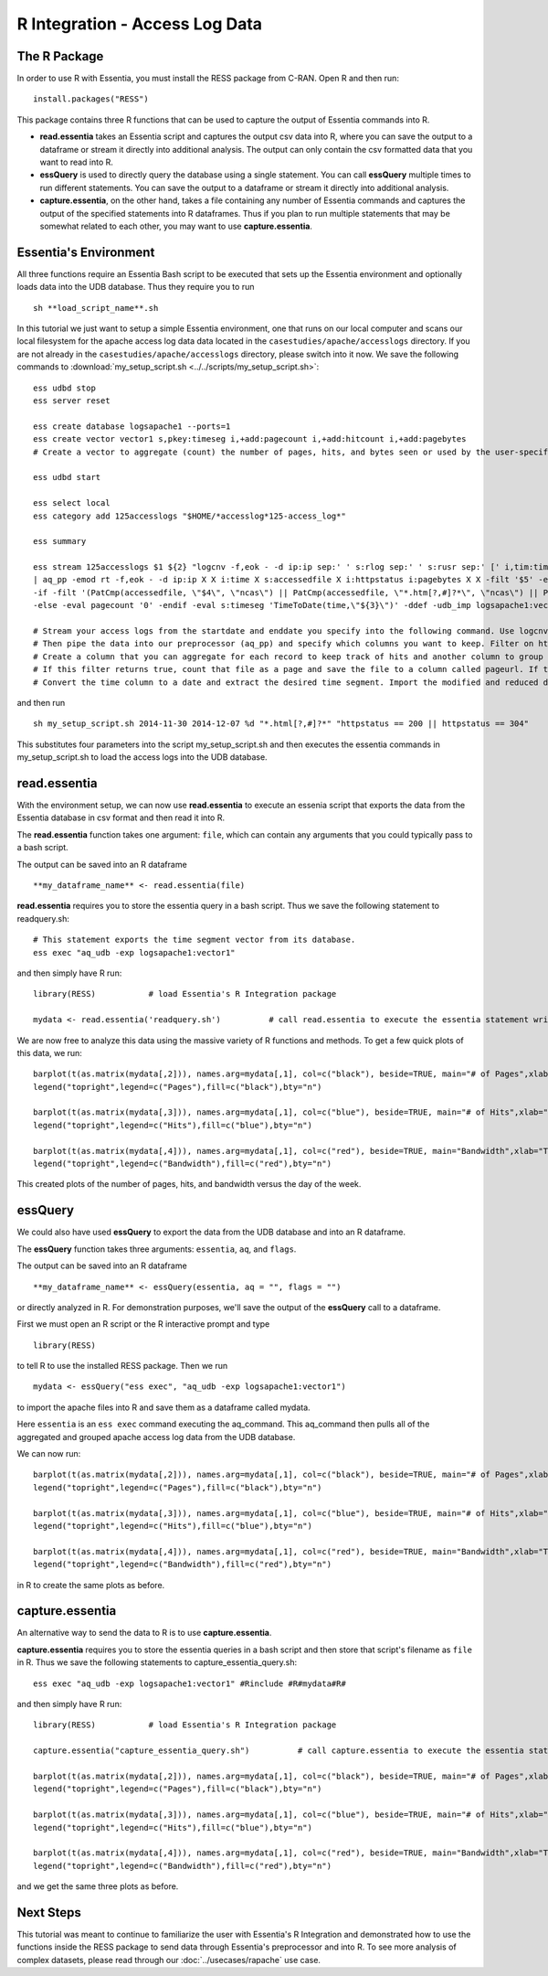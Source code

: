 ****************************
R Integration - Access Log Data
****************************

The R Package
=============

In order to use R with Essentia, you must install the RESS package from C-RAN. Open R and then run::

   install.packages("RESS")


This package contains three R functions that can be used to capture the output of Essentia commands into
R.

* **read.essentia** takes an Essentia script and captures the output csv data into R, where you can save the output to a dataframe or stream it directly into additional analysis. The output can only contain the csv formatted data that you want to read into R.
* **essQuery** is used to directly query the database using a single statement. You can call **essQuery** multiple times to run different statements. You can save the output to a dataframe or stream it directly into additional analysis.
* **capture.essentia**, on the other hand, takes a file containing any number of Essentia commands and captures the output of the specified statements into R dataframes. Thus if you plan to run multiple statements that may be somewhat related to each other, you may want to use **capture.essentia**.

Essentia's Environment
======================

All three functions require an Essentia Bash script to be executed that sets up the Essentia environment and optionally loads data into the UDB database. Thus they require you to run ::

    sh **load_script_name**.sh

In this tutorial we just want to setup a simple Essentia environment, one that runs on our local computer and scans our local 
filesystem for the apache access log data data located in the ``casestudies/apache/accesslogs`` directory. 
If you are not already in the ``casestudies/apache/accesslogs`` directory, please switch into it now.
We save the following commands to :download:`my_setup_script.sh <../../scripts/my_setup_script.sh>`::

    ess udbd stop
    ess server reset
    
    ess create database logsapache1 --ports=1
    ess create vector vector1 s,pkey:timeseg i,+add:pagecount i,+add:hitcount i,+add:pagebytes
    # Create a vector to aggregate (count) the number of pages, hits, and bytes seen or used by the user-specified time segment.
    
    ess udbd start
    
    ess select local
    ess category add 125accesslogs "$HOME/*accesslog*125-access_log*"
    
    ess summary
    
    ess stream 125accesslogs $1 ${2} "logcnv -f,eok - -d ip:ip sep:' ' s:rlog sep:' ' s:rusr sep:' [' i,tim:time sep:'] \"' s,clf:req_line1 sep:' ' s,clf:req_line2 sep:' ' s,clf:req_line3 sep:'\" ' i:res_status sep:' ' i:res_size sep:' \"' s,clf:referrer sep:'\" \"' s,clf:user_agent sep:'\"' X \
    | aq_pp -emod rt -f,eok - -d ip:ip X X i:time X s:accessedfile X i:httpstatus i:pagebytes X X -filt '$5' -eval i:hitcount '1' \
    -if -filt '(PatCmp(accessedfile, \"$4\", \"ncas\") || PatCmp(accessedfile, \"*.htm[?,#]?*\", \"ncas\") || PatCmp(accessedfile, \"*.php[?,#]?*\", \"ncas\") || PatCmp(accessedfile, \"*.asp[?,#]?*\", \"ncas\") || PatCmp(accessedfile, \"*/\", \"ncas\") || PatCmp(accessedfile, \"*.php\", \"ncas\"))' -eval i:pagecount '1' -eval s:pageurl 'accessedfile' \
    -else -eval pagecount '0' -endif -eval s:timeseg 'TimeToDate(time,\"${3}\")' -ddef -udb_imp logsapache1:vector1" --debug
    
    # Stream your access logs from the startdate and enddate you specify into the following command. Use logcnv to specify the format of the records in the access log and convert them to .csv format.
    # Then pipe the data into our preprocessor (aq_pp) and specify which columns you want to keep. Filter on httpstatus so that you only include the 'good' http status codes that correspond to actual views.
    # Create a column that you can aggregate for each record to keep track of hits and another column to group the data by. Filter on accessedfile to eliminate any viewed files that dont have certain elements in their filename.
    # If this filter returns true, count that file as a page and save the file to a column called pageurl. If the filter returns false then the file is not counted as a page.
    # Convert the time column to a date and extract the desired time segment. Import the modified and reduced data into the vector in the database you defined above so that the attributes defined there can be applied.

and then run ::

    sh my_setup_script.sh 2014-11-30 2014-12-07 %d "*.html[?,#]?*" "httpstatus == 200 || httpstatus == 304"
    
This substitutes four parameters into the script my_setup_script.sh and then executes the essentia commands in my_setup_script.sh to load the access logs into the UDB database. 
    
read.essentia
=============

With the environment setup, we can now use **read.essentia** to execute an essenia script that exports the data from the Essentia database in csv format and then read it into R. 

The **read.essentia** function takes one argument: ``file``, which can contain any arguments that you could typically pass to a bash script. 

The output can be saved into an R dataframe :: 

    **my_dataframe_name** <- read.essentia(file)
    
**read.essentia** requires you to store the essentia query in a bash script. Thus we save the following statement to readquery.sh::

    # This statement exports the time segment vector from its database. 
    ess exec "aq_udb -exp logsapache1:vector1"

and then simply have R run::

    library(RESS)           # load Essentia's R Integration package
    
    mydata <- read.essentia('readquery.sh')          # call read.essentia to execute the essentia statement written in readquery.sh and save its output into R as a dataframe called mydata
    
We are now free to analyze this data using the massive variety of R functions and methods. To get a few quick plots of this data, we run::

    barplot(t(as.matrix(mydata[,2])), names.arg=mydata[,1], col=c("black"), beside=TRUE, main="# of Pages",xlab="Time",axes=TRUE,las=2,ylim=c(0,max(mydata[,2])))
    legend("topright",legend=c("Pages"),fill=c("black"),bty="n")
    
    barplot(t(as.matrix(mydata[,3])), names.arg=mydata[,1], col=c("blue"), beside=TRUE, main="# of Hits",xlab="Time",axes=TRUE,las=2,ylim=c(0,max(mydata[,3])))
    legend("topright",legend=c("Hits"),fill=c("blue"),bty="n")
    
    barplot(t(as.matrix(mydata[,4])), names.arg=mydata[,1], col=c("red"), beside=TRUE, main="Bandwidth",xlab="Time",axes=TRUE,las=2,ylim=c(0,max(mydata[,4])),cex.axis=.7,cex.names=.8)
    legend("topright",legend=c("Bandwidth"),fill=c("red"),bty="n")
    
This created plots of the number of pages, hits, and bandwidth versus the day of the week. 

essQuery
========
    
.. With the environment setup, we can now use **essQuery** to export the data from the UDB database and into an R dataframes. 
We could also have used **essQuery** to export the data from the UDB database and into an R dataframe. 

The **essQuery** function takes three arguments: ``essentia``, ``aq``, and ``flags``. 

The output can be saved into an R dataframe :: 

    **my_dataframe_name** <- essQuery(essentia, aq = "", flags = "")

or directly analyzed in R. For demonstration purposes, we'll save the output of the **essQuery** call to a dataframe.

First we must open an R script or the R interactive prompt and type ::

   library(RESS)
   
to tell R to use the installed RESS package. Then we run ::
    
   mydata <- essQuery("ess exec", "aq_udb -exp logsapache1:vector1")

to import the apache files into R and save them as a dataframe called mydata. 

Here ``essentia`` is an ``ess exec`` 
command executing the aq_command. This aq_command then pulls all of the aggregated and grouped apache access log data from the UDB database.

We can now run::

    barplot(t(as.matrix(mydata[,2])), names.arg=mydata[,1], col=c("black"), beside=TRUE, main="# of Pages",xlab="Time",axes=TRUE,las=2,ylim=c(0,max(mydata[,2])))
    legend("topright",legend=c("Pages"),fill=c("black"),bty="n")
    
    barplot(t(as.matrix(mydata[,3])), names.arg=mydata[,1], col=c("blue"), beside=TRUE, main="# of Hits",xlab="Time",axes=TRUE,las=2,ylim=c(0,max(mydata[,3])))
    legend("topright",legend=c("Hits"),fill=c("blue"),bty="n")
    
    barplot(t(as.matrix(mydata[,4])), names.arg=mydata[,1], col=c("red"), beside=TRUE, main="Bandwidth",xlab="Time",axes=TRUE,las=2,ylim=c(0,max(mydata[,4])),cex.axis=.7,cex.names=.8)
    legend("topright",legend=c("Bandwidth"),fill=c("red"),bty="n")
    
in R to create the same plots as before. 

capture.essentia
================

An alternative way to send the data to R is to use **capture.essentia**.

**capture.essentia** requires you to store the essentia queries in a bash script and then store that script's filename as ``file`` in R. Thus we save the following statements to capture_essentia_query.sh::

    ess exec "aq_udb -exp logsapache1:vector1" #Rinclude #R#mydata#R#

and then simply have R run::

    library(RESS)           # load Essentia's R Integration package
    
    capture.essentia("capture_essentia_query.sh")          # call capture.essentia to execute the essentia statement written in capture_essentia_query.sh and save them to the R dataframe mydata
    
    barplot(t(as.matrix(mydata[,2])), names.arg=mydata[,1], col=c("black"), beside=TRUE, main="# of Pages",xlab="Time",axes=TRUE,las=2,ylim=c(0,max(mydata[,2])))
    legend("topright",legend=c("Pages"),fill=c("black"),bty="n")
    
    barplot(t(as.matrix(mydata[,3])), names.arg=mydata[,1], col=c("blue"), beside=TRUE, main="# of Hits",xlab="Time",axes=TRUE,las=2,ylim=c(0,max(mydata[,3])))
    legend("topright",legend=c("Hits"),fill=c("blue"),bty="n")
    
    barplot(t(as.matrix(mydata[,4])), names.arg=mydata[,1], col=c("red"), beside=TRUE, main="Bandwidth",xlab="Time",axes=TRUE,las=2,ylim=c(0,max(mydata[,4])),cex.axis=.7,cex.names=.8)
    legend("topright",legend=c("Bandwidth"),fill=c("red"),bty="n")

and we get the same three plots as before.
            
Next Steps
==========

This tutorial was meant to continue to familiarize the user with Essentia's R Integration and demonstrated how to use the
functions inside the RESS package to send data through Essentia's preprocessor and into R.
To see more analysis of complex datasets, please read through our :doc:`../usecases/rapache` use case.
